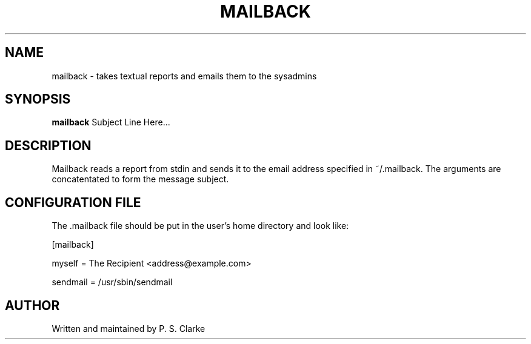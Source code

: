 .TH MAILBACK 1 "March 2018" mailback "User Commands"
.SH NAME
mailback - takes textual reports and emails them to the sysadmins
.SH SYNOPSIS
.B mailback
Subject Line Here...
.SH DESCRIPTION
Mailback reads a report from stdin and sends it to the email address specified in
~/.mailback.
The arguments are concatentated to form the message subject.
.SH CONFIGURATION FILE
The .mailback file should be put in the user's home directory and look like:

[mailback]

myself = The Recipient <address@example.com>

sendmail = /usr/sbin/sendmail

.SH AUTHOR
Written and maintained by P. S. Clarke
